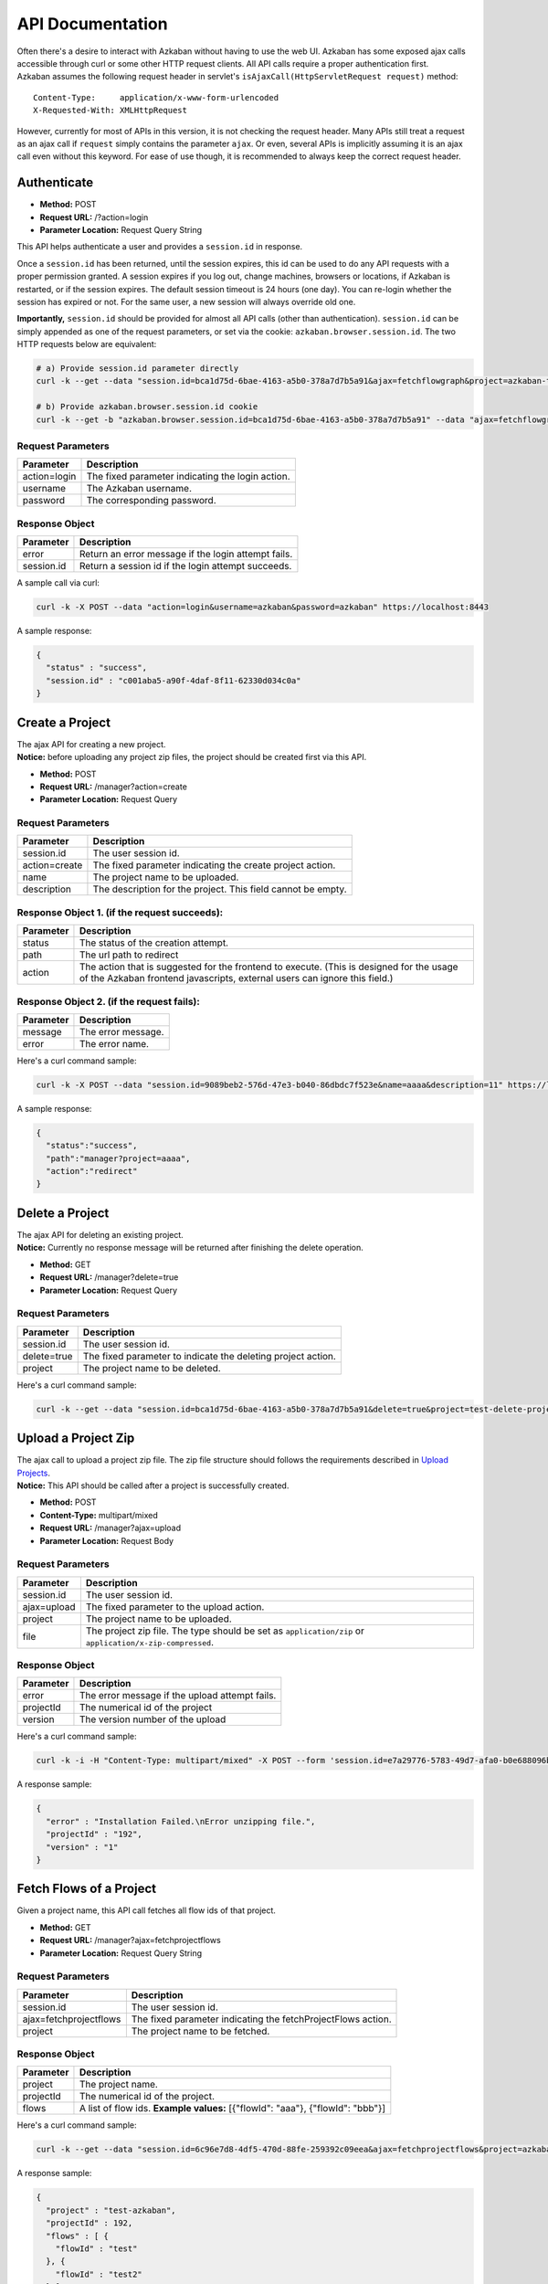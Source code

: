 API Documentation
========

| Often there's a desire to interact with Azkaban without having to use
  the web UI. Azkaban has some exposed ajax calls accessible through
  curl or some other HTTP request clients. All API calls require a
  proper authentication first.
| Azkaban assumes the following request header in servlet's
  ``isAjaxCall(HttpServletRequest request)`` method:

::

     Content-Type:     application/x-www-form-urlencoded
     X-Requested-With: XMLHttpRequest

However, currently for most of APIs in this version, it is not checking
the request header. Many APIs still treat a request as an ajax call if
``request`` simply contains the parameter ``ajax``. Or even, several
APIs is implicitly assuming it is an ajax call even without this
keyword. For ease of use though, it is recommended to always keep the
correct request header.

.. _api-authenticate:

Authenticate
------------

-  **Method:** POST
-  **Request URL:** /?action=login
-  **Parameter Location:** Request Query String

This API helps authenticate a user and provides a ``session.id`` in
response.

Once a ``session.id`` has been returned, until the session expires, this
id can be used to do any API requests with a proper permission granted.
A session expires if you log out, change machines, browsers or
locations, if Azkaban is restarted, or if the session expires. The
default session timeout is 24 hours (one day). You can re-login whether
the session has expired or not. For the same user, a new session will
always override old one.

**Importantly,** ``session.id`` should be provided for almost all API
calls (other than authentication). ``session.id`` can be simply appended
as one of the request parameters, or set via the cookie:
``azkaban.browser.session.id``. The two HTTP requests below are
equivalent:

.. code-block:: guess

   # a) Provide session.id parameter directly
   curl -k --get --data "session.id=bca1d75d-6bae-4163-a5b0-378a7d7b5a91&ajax=fetchflowgraph&project=azkaban-test-project&flow=test" https://localhost:8443/manager

   # b) Provide azkaban.browser.session.id cookie
   curl -k --get -b "azkaban.browser.session.id=bca1d75d-6bae-4163-a5b0-378a7d7b5a91" --data "ajax=fetchflowgraph&project=azkaban-test-project&flow=test" https://localhost:8443/manager

**Request Parameters**
~~~~~~~~~~~~~~~~~~~~~~

+--------------+--------------------------------------------------+
| Parameter    | Description                                      |
+==============+==================================================+
| action=login | The fixed parameter indicating the login action. |
+--------------+--------------------------------------------------+
| username     | The Azkaban username.                            |
+--------------+--------------------------------------------------+
| password     | The corresponding password.                      |
+--------------+--------------------------------------------------+

**Response Object**
~~~~~~~~~~~~~~~~~~~

+------------+-----------------------------------------------------+
| Parameter  | Description                                         |
+============+=====================================================+
| error      | Return an error message if the login attempt fails. |
+------------+-----------------------------------------------------+
| session.id | Return a session id if the login attempt succeeds.  |
+------------+-----------------------------------------------------+

A sample call via curl:

.. code-block:: guess

   curl -k -X POST --data "action=login&username=azkaban&password=azkaban" https://localhost:8443

A sample response:

.. code-block:: guess

   {
     "status" : "success",
     "session.id" : "c001aba5-a90f-4daf-8f11-62330d034c0a"
   }

.. _api-create-a-project:

Create a Project
----------------

| The ajax API for creating a new project.
| **Notice:** before uploading any project zip files, the project should
  be created first via this API.

-  **Method:** POST
-  **Request URL:** /manager?action=create
-  **Parameter Location:** Request Query

.. _request-parameters-1:

**Request Parameters**
~~~~~~~~~~~~~~~~~~~~~~

+-----------------------------------+-----------------------------------+
| Parameter                         | Description                       |
+===================================+===================================+
| session.id                        | The user session id.              |
+-----------------------------------+-----------------------------------+
| action=create                     | The fixed parameter indicating    |
|                                   | the create project action.        |
+-----------------------------------+-----------------------------------+
| name                              | The project name to be uploaded.  |
+-----------------------------------+-----------------------------------+
| description                       | The description for the project.  |
|                                   | This field cannot be empty.       |
+-----------------------------------+-----------------------------------+

**Response Object 1. (if the request succeeds):**
~~~~~~~~~~~~~~~~~~~~~~~~~~~~~~~~~~~~~~~~~~~~~~~~~

+-----------------------------------+-----------------------------------+
| Parameter                         | Description                       |
+===================================+===================================+
| status                            | The status of the creation        |
|                                   | attempt.                          |
+-----------------------------------+-----------------------------------+
| path                              | The url path to redirect          |
+-----------------------------------+-----------------------------------+
| action                            | The action that is suggested for  |
|                                   | the frontend to execute. (This is |
|                                   | designed for the usage of the     |
|                                   | Azkaban frontend javascripts,     |
|                                   | external users can ignore this    |
|                                   | field.)                           |
+-----------------------------------+-----------------------------------+

**Response Object 2. (if the request fails):**
~~~~~~~~~~~~~~~~~~~~~~~~~~~~~~~~~~~~~~~~~~~~~~

+-----------+--------------------+
| Parameter | Description        |
+===========+====================+
| message   | The error message. |
+-----------+--------------------+
| error     | The error name.    |
+-----------+--------------------+

Here's a curl command sample:

.. code-block:: guess

   curl -k -X POST --data "session.id=9089beb2-576d-47e3-b040-86dbdc7f523e&name=aaaa&description=11" https://localhost:8443/manager?action=create

A sample response:

.. code-block:: guess

   {
     "status":"success",
     "path":"manager?project=aaaa",
     "action":"redirect"
   }

.. _api-delete-a-project:

Delete a Project
----------------

| The ajax API for deleting an existing project.
| **Notice:** Currently no response message will be returned after
  finishing the delete operation.

-  **Method:** GET
-  **Request URL:** /manager?delete=true
-  **Parameter Location:** Request Query

.. _request-parameters-2:

**Request Parameters**
~~~~~~~~~~~~~~~~~~~~~~

+-----------------------------------+-----------------------------------+
| Parameter                         | Description                       |
+===================================+===================================+
| session.id                        | The user session id.              |
+-----------------------------------+-----------------------------------+
| delete=true                       | The fixed parameter to indicate   |
|                                   | the deleting project action.      |
+-----------------------------------+-----------------------------------+
| project                           | The project name to be deleted.   |
+-----------------------------------+-----------------------------------+

Here's a curl command sample:

.. code-block:: guess

   curl -k --get --data "session.id=bca1d75d-6bae-4163-a5b0-378a7d7b5a91&delete=true&project=test-delete-project" https://localhost:8443/manager

.. _api-upload-a-project-zip:

Upload a Project Zip
--------------------

| The ajax call to upload a project zip file. The zip file structure
  should follows the requirements described in `Upload
  Projects </docs/2.5/#upload-projects>`__.
| **Notice:** This API should be called after a project is successfully
  created.

-  **Method:** POST
-  **Content-Type:** multipart/mixed
-  **Request URL:** /manager?ajax=upload
-  **Parameter Location:** Request Body

.. _request-parameters-3:

**Request Parameters**
~~~~~~~~~~~~~~~~~~~~~~

+-----------------------------------+-----------------------------------+
| Parameter                         | Description                       |
+===================================+===================================+
| session.id                        | The user session id.              |
+-----------------------------------+-----------------------------------+
| ajax=upload                       | The fixed parameter to the upload |
|                                   | action.                           |
+-----------------------------------+-----------------------------------+
| project                           | The project name to be uploaded.  |
+-----------------------------------+-----------------------------------+
| file                              | The project zip file. The type    |
|                                   | should be set as                  |
|                                   | ``application/zip`` or            |
|                                   | ``application/x-zip-compressed``. |
+-----------------------------------+-----------------------------------+

.. _response-object-1:

**Response Object**
~~~~~~~~~~~~~~~~~~~

+-----------+------------------------------------------------+
| Parameter | Description                                    |
+===========+================================================+
| error     | The error message if the upload attempt fails. |
+-----------+------------------------------------------------+
| projectId | The numerical id of the project                |
+-----------+------------------------------------------------+
| version   | The version number of the upload               |
+-----------+------------------------------------------------+

Here's a curl command sample:

.. code-block:: guess

   curl -k -i -H "Content-Type: multipart/mixed" -X POST --form 'session.id=e7a29776-5783-49d7-afa0-b0e688096b5e' --form 'ajax=upload' --form 'file=@myproject.zip;type=application/zip' --form 'project=MyProject;type/plain' https://localhost:8443/manager

A response sample:

.. code-block:: guess

   {
     "error" : "Installation Failed.\nError unzipping file.",
     "projectId" : "192",
     "version" : "1"
   }

.. _api-fetch-flows-of-a-project:

Fetch Flows of a Project
------------------------

Given a project name, this API call fetches all flow ids of that
project.

-  **Method:** GET
-  **Request URL:** /manager?ajax=fetchprojectflows
-  **Parameter Location:** Request Query String

.. _request-parameters-4:

**Request Parameters**
~~~~~~~~~~~~~~~~~~~~~~

+-----------------------------------+-----------------------------------+
| Parameter                         | Description                       |
+===================================+===================================+
| session.id                        | The user session id.              |
+-----------------------------------+-----------------------------------+
| ajax=fetchprojectflows            | The fixed parameter indicating    |
|                                   | the fetchProjectFlows action.     |
+-----------------------------------+-----------------------------------+
| project                           | The project name to be fetched.   |
+-----------------------------------+-----------------------------------+

.. _response-object-2:

**Response Object**
~~~~~~~~~~~~~~~~~~~

+-----------------------------------+-----------------------------------+
| Parameter                         | Description                       |
+===================================+===================================+
| project                           | The project name.                 |
+-----------------------------------+-----------------------------------+
| projectId                         | The numerical id of the project.  |
+-----------------------------------+-----------------------------------+
| flows                             | A list of flow ids.               |
|                                   | **Example values:** [{"flowId":   |
|                                   | "aaa"}, {"flowId": "bbb"}]        |
+-----------------------------------+-----------------------------------+

Here's a curl command sample:

.. code-block:: guess

   curl -k --get --data "session.id=6c96e7d8-4df5-470d-88fe-259392c09eea&ajax=fetchprojectflows&project=azkaban-test-project" https://localhost:8443/manager

A response sample:

.. code-block:: guess

   {
     "project" : "test-azkaban",
     "projectId" : 192,
     "flows" : [ {
       "flowId" : "test"
     }, {
       "flowId" : "test2"
     } ]
   }

.. _api-fetch-jobs-of-a-flow:

Fetch Jobs of a Flow
--------------------

For a given project and a flow id, this API call fetches all the jobs
that belong to this flow. It also returns the corresponding graph
structure of those jobs.

-  **Method:** GET
-  **Request URL:** /manager?ajax=fetchflowgraph
-  **Parameter Location:** Request Query String

.. _request-parameters-5:

**Request Parameters**
~~~~~~~~~~~~~~~~~~~~~~

+-----------------------------------+-----------------------------------+
| Parameter                         | Description                       |
+===================================+===================================+
| session.id                        | The user session id.              |
+-----------------------------------+-----------------------------------+
| ajax=fetchflowgraph               | The fixed parameter indicating    |
|                                   | the fetchProjectFlows action.     |
+-----------------------------------+-----------------------------------+
| project                           | The project name to be fetched.   |
+-----------------------------------+-----------------------------------+
| flow                              | The project id to be fetched.     |
+-----------------------------------+-----------------------------------+

.. _response-object-3:

**Response Object**
~~~~~~~~~~~~~~~~~~~

+-----------------------------------+-----------------------------------+
| Parameter                         | Description                       |
+===================================+===================================+
| project                           | The project name.                 |
+-----------------------------------+-----------------------------------+
| projectId                         | The numerical id of the project.  |
+-----------------------------------+-----------------------------------+
| flow                              | The flow id fetched.              |
+-----------------------------------+-----------------------------------+
| nodes                             | A list of job nodes belonging to  |
|                                   | this flow.                        |
|                                   | **Structure:**                    |
|                                   |                                   |
|                                   | ::                                |
|                                   |                                   |
|                                   |    {                              |
|                                   |      "id": "job.id"               |
|                                   |      "type": "job.type"           |
|                                   |      "in": ["job.ids that this job|
|                                   |      is directly depending upon.  |
|                                   |      Indirect ancestors is not in |
|                                   |      cluded in this list"]        |
|                                   |    }                              |
|                                   |                                   |
|                                   |                                   |
|                                   | **Example values:** [{"id":       |
|                                   | "first_job", "type": "java"},     |
|                                   | {"id": "second_job", "type":      |
|                                   | "command", "in":["first_job"]}]   |
+-----------------------------------+-----------------------------------+

Here's a curl command sample:

.. code-block:: guess

   curl -k --get --data "session.id=bca1d75d-6bae-4163-a5b0-378a7d7b5a91&ajax=fetchflowgraph&project=texter-1-1&flow=test" https://localhost:8445/manager

A response sample:

.. code-block:: guess

   {
     "project" : "azkaban-test-project",
     "nodes" : [ {
       "id" : "test-final",
       "type" : "command",
       "in" : [ "test-job-3" ]
     }, {
       "id" : "test-job-start",
       "type" : "java"
     }, {
       "id" : "test-job-3",
       "type" : "java",
       "in" : [ "test-job-2" ]
     }, {
       "id" : "test-job-2",
       "type" : "java",
       "in" : [ "test-job-start" ]
     } ],
     "flow" : "test",
     "projectId" : 192
   }

.. _api-fetch-executions-of-a-flow:

Fetch Executions of a Flow
--------------------------

Given a project name, and a certain flow, this API call provides a list
of corresponding executions. Those executions are sorted in descendent
submit time order. Also parameters are expected to specify the start
index and the length of the list. This is originally used to handle
pagination.

-  **Method:** GET
-  **Request URL:** /manager?ajax=fetchFlowExecutions
-  **Parameter Location:** Request Query String

.. _request-parameters-6:

**Request Parameters**
~~~~~~~~~~~~~~~~~~~~~~

+-----------------------------------+-----------------------------------+
| Parameter                         | Description                       |
+===================================+===================================+
| session.id                        | The user session id.              |
+-----------------------------------+-----------------------------------+
| ajax=fetchFlowExecutions          | The fixed parameter indicating    |
|                                   | the fetchFlowExecutions action.   |
+-----------------------------------+-----------------------------------+
| project                           | The project name to be fetched.   |
+-----------------------------------+-----------------------------------+
| flow                              | The flow id to be fetched.        |
+-----------------------------------+-----------------------------------+
| start                             | The start index(inclusive) of the |
|                                   | returned list.                    |
+-----------------------------------+-----------------------------------+
| length                            | The max length of the returned    |
|                                   | list. For example, if the start   |
|                                   | index is 2, and the length is 10, |
|                                   | then the returned list will       |
|                                   | include executions of indices:    |
|                                   | [2, 3, 4, 5, 6, 7, 8, 9, 10, 11]. |
+-----------------------------------+-----------------------------------+

.. _response-object-4:

**Response Object**
~~~~~~~~~~~~~~~~~~~

+-----------------------------------+-----------------------------------+
| Parameter                         | Description                       |
+===================================+===================================+
| executions                        | A list of execution objects, with |
|                                   | the resquested start index and    |
|                                   | length.                           |
+-----------------------------------+-----------------------------------+
| total                             | The total number of all relevant  |
|                                   | execution                         |
+-----------------------------------+-----------------------------------+
| project                           | The project name fetched.         |
+-----------------------------------+-----------------------------------+
| projectId                         | The numerical project id fetched. |
+-----------------------------------+-----------------------------------+
| flow                              | The flow id fetched.              |
+-----------------------------------+-----------------------------------+
| from                              | The start index of the fetched    |
|                                   | executions                        |
+-----------------------------------+-----------------------------------+
| length                            | The length of the fetched         |
|                                   | executions.                       |
+-----------------------------------+-----------------------------------+

Here's a curl command sample:

.. code-block:: guess

   curl -k --get --data "session.id=6c96e7d8-4df5-470d-88fe-259392c09eea&ajax=fetchFlowExecutions&project=azkaban-test-project&flow=test&start=0&length=3" https://localhost:8443/manager

A response sample:

.. code-block:: guess

   {
     "executions" : [ {
       "startTime" : 1407779928865,
       "submitUser" : "1",
       "status" : "FAILED",
       "submitTime" : 1407779928829,
       "execId" : 306,
       "projectId" : 192,
       "endTime" : 1407779950602,
       "flowId" : "test"
     }, {
       "startTime" : 1407779877807,
       "submitUser" : "1",
       "status" : "FAILED",
       "submitTime" : 1407779877779,
       "execId" : 305,
       "projectId" : 192,
       "endTime" : 1407779899599,
       "flowId" : "test"
     }, {
       "startTime" : 1407779473354,
       "submitUser" : "1",
       "status" : "FAILED",
       "submitTime" : 1407779473318,
       "execId" : 304,
       "projectId" : 192,
       "endTime" : 1407779495093,
       "flowId" : "test"
     } ],
     "total" : 16,
     "project" : "azkaban-test-project",
     "length" : 3,
     "from" : 0,
     "flow" : "test",
     "projectId" : 192
   }

.. _api-fetch-running-executions-of-a-flow:

Fetch Running Executions of a Flow
----------------------------------

Given a project name and a flow id, this API call fetches only
executions that are currently running.

-  **Method:** GET
-  **Request URL:** /executor?ajax=getRunning
-  **Parameter Location:** Request Query String

.. _request-parameters-7:

**Request Parameters**
~~~~~~~~~~~~~~~~~~~~~~

+-----------------------------------+-----------------------------------+
| Parameter                         | Description                       |
+===================================+===================================+
| session.id                        | The user session id.              |
+-----------------------------------+-----------------------------------+
| ajax=getRunning                   | The fixed parameter indicating    |
|                                   | the getRunning action.            |
+-----------------------------------+-----------------------------------+
| project                           | The project name to be fetched.   |
+-----------------------------------+-----------------------------------+
| flow                              | The flow id to be fetched.        |
+-----------------------------------+-----------------------------------+

.. _response-object-5:

**Response Object**
~~~~~~~~~~~~~~~~~~~

+-----------------------------------+-----------------------------------+
| Parameter                         | Description                       |
+===================================+===================================+
| execIds                           | A list of execution ids fetched.  |
|                                   | **Example values:** [301, 302,    |
|                                   | 111, 999]                         |
+-----------------------------------+-----------------------------------+

Here's a curl command sample:

.. code-block:: guess

   curl -k --data "session.id=34ba08fd-5cfa-4b65-94c4-9117aee48dda&ajax=getRunning&project=azkaban-test-project&flow=test" https://localhost:8443/executor

A response sample:

.. code-block:: guess

   {
     "execIds": [301, 302]
   }

.. _api-execute-a-flow:

Execute a Flow
--------------

This API executes a flow via an ajax call, supporting a rich selection
of different options. Running an individual job can also be achieved via
this API by disabling all other jobs in the same flow.

-  **Method:** GET
-  **Request URL:** /executor?ajax=executeFlow
-  **Parameter Location:** Request Query String

.. _request-parameters-8:

**Request Parameters**
~~~~~~~~~~~~~~~~~~~~~~

+-----------------------------------+-----------------------------------+
| Parameter                         | Description                       |
+===================================+===================================+
| session.id                        | The user session id.              |
|                                   |                                   |
|                                   | **Example Values:**               |
|                                   | 30d538e2-4794-4e7e-8a35-25a9e2fd5 |
|                                   | 300                               |
+-----------------------------------+-----------------------------------+
| ajax=executeFlow                  | The fixed parameter indicating    |
|                                   | the current ajax action is        |
|                                   | executeFlow.                      |
+-----------------------------------+-----------------------------------+
| project                           | The project name of the executing |
|                                   | flow.                             |
|                                   |                                   |
|                                   | **Example Values:** run-all-jobs  |
+-----------------------------------+-----------------------------------+
| flow                              | The flow id to be executed.       |
|                                   |                                   |
|                                   | **Example Values:** test-flow     |
+-----------------------------------+-----------------------------------+
| disabled (optional)               | A list of job names that should   |
|                                   | be disabled for this execution.   |
|                                   | Should be formatted as a JSON     |
|                                   | Array String.                     |
|                                   |                                   |
|                                   | **Example Values:**               |
|                                   | ["job_name_1", "job_name_2",      |
|                                   | "job_name_N"]                     |
+-----------------------------------+-----------------------------------+
| successEmails (optional)          | A list of emails to be notified   |
|                                   | if the execution succeeds. All    |
|                                   | emails are delimitted with        |
|                                   | [,|;|\\s+].                       |
|                                   |                                   |
|                                   | **Example Values:**               |
|                                   | foo@email.com,bar@email.com       |
+-----------------------------------+-----------------------------------+
| failureEmails (optional)          | A list of emails to be notified   |
|                                   | if the execution fails. All       |
|                                   | emails are delimitted with        |
|                                   | [,|;|\\s+].                       |
|                                   |                                   |
|                                   | **Example Values:**               |
|                                   | foo@email.com,bar@email.com       |
+-----------------------------------+-----------------------------------+
| successEmailsOverride (optional)  | Whether uses system default email |
|                                   | settings to override              |
|                                   | successEmails.                    |
|                                   |                                   |
|                                   | **Possible Values:** true, false  |
+-----------------------------------+-----------------------------------+
| failureEmailsOverride (optional)  | Whether uses system default email |
|                                   | settings to override              |
|                                   | failureEmails.                    |
|                                   |                                   |
|                                   | **Possible Values:** true, false  |
+-----------------------------------+-----------------------------------+
| notifyFailureFirst (optional)     | Whether sends out email           |
|                                   | notifications as long as the      |
|                                   | first failure occurs.             |
|                                   |                                   |
|                                   | **Possible Values:** true, false  |
+-----------------------------------+-----------------------------------+
| notifyFailureLast (optional)      | Whether sends out email           |
|                                   | notifications as long as the last |
|                                   | failure occurs.                   |
|                                   |                                   |
|                                   | **Possible Values:** true, false  |
+-----------------------------------+-----------------------------------+
| failureAction (Optional)          | If a failure occurs, how should   |
|                                   | the execution behaves.            |
|                                   |                                   |
|                                   | **Possible Values:**              |
|                                   | finishCurrent, cancelImmediately, |
|                                   | finishPossible                    |
+-----------------------------------+-----------------------------------+
| concurrentOption (Optional)       | Concurrent choices. Use ignore if |
|                                   | nothing specifical is required.   |
|                                   |                                   |
|                                   | **Possible Values:** ignore,      |
|                                   | pipeline, skip                    |
+-----------------------------------+-----------------------------------+
| flowOverride[flowProperty]        | Override specified flow property  |
| (Optional)                        | with specified value.             |
|                                   |                                   |
|                                   | **Example Values :**              |
|                                   | flowOverride[failure.email]=test@ |
|                                   | gmail.com                         |
+-----------------------------------+-----------------------------------+

.. _response-object-6:

**Response Object**
~~~~~~~~~~~~~~~~~~~

+-----------+--------------------------------------+
| Parameter | Description                          |
+===========+======================================+
| error     | Error message if the call has failed |
+-----------+--------------------------------------+
| flow      | The executed flow id                 |
+-----------+--------------------------------------+
| execid    | The execution id                     |
+-----------+--------------------------------------+

Here is a curl command example:

.. code-block:: guess

   curl -k --get --data 'session.id=189b956b-f39f-421e-9a95-e3117e7543c9' --data 'ajax=executeFlow' --data 'project=azkaban-test-project' --data 'flow=test' https://localhost:8443/executor

Sample response:

.. code-block:: guess

   {
     message: "Execution submitted successfully with exec id 295",
     project: "foo-demo",
     flow: "test",
     execid: 295
   }

.. _api-cancel-a-flow-execution:

Cancel a Flow Execution
-----------------------

Given an execution id, this API call cancels a running flow. If the flow
is not running, it will return an error message.

-  **Method:** GET
-  **Request URL:** /executor?ajax=cancelFlow
-  **Parameter Location:** Request Query String

.. _request-parameters-9:

**Request Parameters**
~~~~~~~~~~~~~~~~~~~~~~

+-----------------------------------+-----------------------------------+
| Parameter                         | Description                       |
+===================================+===================================+
| session.id                        | The user session id.              |
+-----------------------------------+-----------------------------------+
| ajax=cancelFlow                   | The fixed parameter indicating    |
|                                   | the current ajax action is        |
|                                   | cancelFlow.                       |
+-----------------------------------+-----------------------------------+
| execid                            | The execution id.                 |
+-----------------------------------+-----------------------------------+

Here's a curl command sample:

.. code-block:: guess

   curl -k --data "session.id=34ba08fd-5cfa-4b65-94c4-9117aee48dda&ajax=cancelFlow&execid=302" https://localhost:8443/executor

A response sample if succeeds:

.. code-block:: guess

   { }

A response sample if fails:

.. code-block:: guess

   {
     "error" : "Execution 302 of flow test isn't running."
   }

.. _api-schedule-a-flow:

Schedule a period-based Flow (Deprecated)
-----------------------------------------

This API call schedules a period-based flow.

-  **Method:** POST
-  **Request URL:** /schedule?ajax=scheduleFlow
-  **Parameter Location:** Request Query String

.. _request-parameters-10:

**Request Parameters**
~~~~~~~~~~~~~~~~~~~~~~

+------------------------------------+------------------------------------+
| Parameter                          | Description                        |
+====================================+====================================+
| session.id                         | The user session id.               |
+------------------------------------+------------------------------------+
| ajax=scheduleFlow                  | The fixed parameter indicating     |
|                                    | the action is to schedule a flow.  |
+------------------------------------+------------------------------------+
| projectName                        | The name of the project.           |
+------------------------------------+------------------------------------+
| projectId                          | The id of the project. You can     |
|                                    | find this with `Fetch Flows of a   |
|                                    | Project <#api-fetch-flows-of-a-pr  |
|                                    | oject>`__.                         |
+------------------------------------+------------------------------------+
| flowName                           | The name of the flow.              |
+------------------------------------+------------------------------------+
| scheduleTime(with timezone)        | The time to schedule the flow.     |
|                                    | Example: 12,00,pm,PDT (Unless UTC  |
|                                    | is specified, Azkaban will take    |
|                                    | current server's default timezone  |
|                                    | instead)                           |
+------------------------------------+------------------------------------+
| scheduleDate                       | The date to schedule the flow.     |
|                                    | Example: 07/22/2014                |
+------------------------------------+------------------------------------+
| is_recurring=on (optional)         | Flags the schedule as a recurring  |
|                                    | schedule.                          |
+------------------------------------+------------------------------------+
| period (optional)                  | Specifies the recursion period.    |
|                                    | Depends on the "is_recurring"      |
|                                    | flag being set. Example: 5w        |
|                                    | **Possible Values:**               |
|                                    |                                    |
|                                    | +---+---------+                    |
|                                    | | M | Months  |                    |
|                                    | +---+---------+                    |
|                                    | | w | Weeks   |                    |
|                                    | +---+---------+                    |
|                                    | | d | Days    |                    |
|                                    | +---+---------+                    |
|                                    | | h | Hours   |                    |
|                                    | +---+---------+                    |
|                                    | | m | Minutes |                    |
|                                    | +---+---------+                    |
|                                    | | s | Seconds |                    |
|                                    | +---+---------+                    |
+------------------------------------+------------------------------------+
| skipIfPreviousExecutionFailed=true | Flags the schedule as requiring    |
| (optional)                         | that the previous execution of the |
|                                    | flow was successful. This prevents |
|                                    | a flow from being repeatedly       |
|                                    | re-executed if it starts failing.  |
+------------------------------------+------------------------------------+

Here's a curl command sample:

.. code-block:: guess


     # a) One time schedule
     curl -k https://HOST:PORT/schedule -d "ajax=scheduleFlow&projectName=PROJECT_NAME&flow=FLOW_NAME&projectId=PROJECT_ID&scheduleTime=12,00,pm,PDT&scheduleDate=07/22/2014" -b azkaban.browser.session.id=SESSION_ID

     # b) Recurring schedule
     curl -k https://HOST:PORT/schedule -d "ajax=scheduleFlow&is_recurring=on&period=5w&projectName=PROJECT_NAME&flow=FLOW_NAME&projectId=PROJECT_ID&scheduleTime=12,00,pm,PDT&scheduleDate=07/22/2014" -b azkaban.browser.session.id=SESSION_ID

An example success response:

.. code-block:: guess

   {
     "message" : "PROJECT_NAME.FLOW_NAME scheduled.",
     "status" : "success"
   }

An example failure response:

.. code-block:: guess

   {
     "message" : "Permission denied. Cannot execute FLOW_NAME",
     "status" : "error"
   }

An example failure response for invalid schedule period:

.. code-block:: guess

   {
     "message" : "PROJECT_NAME.FLOW_NAME scheduled.",
     "error" : "Invalid schedule period unit 'A",
     "status" : "success"
   }

.. _api-flexible-schedule:

Flexible scheduling using Cron
------------------------------

This API call schedules a flow by a cron Expression. Cron is a UNIX tool
that has been widely used for a long time, and we use `Quartz
library <http://www.quartz-scheduler.org/>`__ to parse cron Expression.
All cron schedules follow the timezone defined in azkaban web server
(the timezone ID is obtained by
*java.util.TimeZone.getDefault().getID()*).

-  **Method:** POST
-  **Request URL:** /schedule?ajax=scheduleCronFlow
-  **Parameter Location:** Request Query String

.. _request-parameters-11:

**Request Parameters**
~~~~~~~~~~~~~~~~~~~~~~

+------------------------------------+------------------------------------+
| Parameter                          | Description                        |
+====================================+====================================+
| session.id                         | The user session id.               |
+------------------------------------+------------------------------------+
| ajax=scheduleCronFlow              | The fixed parameter indicating     |
|                                    | the action is to use cron to       |
|                                    | schedule a flow.                   |
+------------------------------------+------------------------------------+
| projectName                        | The name of the project.           |
+------------------------------------+------------------------------------+
| flow                               | The name of the flow.              |
+------------------------------------+------------------------------------+
| cronExpression                     | A CRON expression is a string      |
|                                    | comprising 6 or 7 fields           |
|                                    | separated by white space that      |
|                                    | represents a set of times. In      |
|                                    | azkaban, we use `Quartz Cron       |
|                                    | Format <http://www.quartz-schedul  |
|                                    | er.org/documentation/quartz-2.x/t  |
|                                    | utorials/crontrigger.html>`__.     |
+------------------------------------+------------------------------------+
| skipIfPreviousExecutionFailed=true | Flags the schedule as requiring    |
| (optional)                         | that the previous execution of the |
|                                    | flow was successful. This prevents |
|                                    | a flow from being repeatedly       |
|                                    | re-executed if it starts failing.  |
+------------------------------------+------------------------------------+

Here's a curl command sample:

.. code-block:: guess

   curl -k -d ajax=scheduleCronFlow -d projectName=wtwt -d flow=azkaban-training --data-urlencode cronExpression="0 23/30 5,7-10 ? * 6#3" -b "azkaban.browser.session.id=XXXXXXXXXXXXXX" http://localhost:8081/schedule

An example success response:

.. code-block:: guess

   {
     "message" : "PROJECT_NAME.FLOW_NAME scheduled.",
     "scheduleId" : SCHEDULE_ID,
     "status" : "success"
   }

An example failure response:

.. code-block:: guess

   {
     "message" : "Cron expression must exist.",
     "status" : "error"
   }

.. code-block:: guess

   {
     "message" : "Permission denied. Cannot execute FLOW_NAME",
     "status" : "error"
   }

An example failure response for invalid cron expression:

.. code-block:: guess

   {
     "message" : "This expression <*****> can not be parsed to quartz cron.",
     "status" : "error"
   }

.. _api-fetch-schedule:

Fetch a Schedule
----------------

Given a project id and a flow id, this API call fetches the schedule.

-  **Method:** GET
-  **Request URL:** /schedule?ajax=fetchSchedule
-  **Parameter Location:** Request Query String

.. _request-parameters-12:

**Request Parameters**
~~~~~~~~~~~~~~~~~~~~~~

+--------------------+----------------------------------------------+
| Parameter          | Description                                  |
+====================+==============================================+
| session.id         | The user session id.                         |
+--------------------+----------------------------------------------+
| ajax=fetchSchedule | The fixed parameter indicating the schedule. |
+--------------------+----------------------------------------------+
| projectId          | The id of the project.                       |
+--------------------+----------------------------------------------+
| flowId             | The name of the flow.                        |
+--------------------+----------------------------------------------+

Here's a curl command sample:

.. code-block:: guess

   curl -k --get --data "session.id=XXXXXXXXXXXXXX&ajax=fetchSchedule&projectId=1&flowId=test" http://localhost:8081/schedule

An example success response:

.. code-block:: guess

   {
     "schedule" : {
       "cronExpression" : "0 * 9 ? * *",
       "nextExecTime" : "2017-04-01 09:00:00",
       "period" : "null",
       "submitUser" : "azkaban",
       "executionOptions" : {
         "notifyOnFirstFailure" : false,
         "notifyOnLastFailure" : false,
         "failureEmails" : [ ],
         "successEmails" : [ ],
         "pipelineLevel" : null,
         "queueLevel" : 0,
         "concurrentOption" : "skip",
         "mailCreator" : "default",
         "memoryCheck" : true,
         "flowParameters" : {
         },
         "failureAction" : "FINISH_CURRENTLY_RUNNING",
         "failureEmailsOverridden" : false,
         "successEmailsOverridden" : false,
         "pipelineExecutionId" : null,
         "disabledJobs" : [ ]
       },
       "scheduleId" : "3",
       "firstSchedTime" : "2017-03-31 11:45:21"
     }
   }

If there is no schedule, empty response returns.

.. code-block:: guess

   {}

.. _api-unschedule-a-flow:

Unschedule a Flow
-----------------

This API call unschedules a flow.

-  **Method:** POST
-  **Request URL:** /schedule?action=removeSched
-  **Parameter Location:** Request Query String

.. _request-parameters-13:

**Request Parameters**
~~~~~~~~~~~~~~~~~~~~~~

+-----------------------------------+-----------------------------------+
| Parameter                         | Description                       |
+===================================+===================================+
| session.id                        | The user session id.              |
+-----------------------------------+-----------------------------------+
| action=removeSched                | The fixed parameter indicating    |
|                                   | the action is to unschedule a     |
|                                   | flow.                             |
+-----------------------------------+-----------------------------------+
| scheduleId                        | The id of the schedule. You can   |
|                                   | find this in the Azkaban UI on    |
|                                   | the /schedule page.               |
+-----------------------------------+-----------------------------------+

Here's a curl command sample:

.. code-block:: guess

   curl -k https://HOST:PORT/schedule -d "action=removeSched&scheduleId=SCHEDULE_ID" -b azkaban.browser.session.id=SESSION_ID

An example success response:

.. code-block:: guess

   {
     "message" : "flow FLOW_NAME removed from Schedules.",
     "status" : "success"
   }

An example failure response:

.. code-block:: guess

   {
     "message" : "Schedule with ID SCHEDULE_ID does not exist",
     "status" : "error"
   }

.. _api-set-sla:

Set a SLA
---------

This API call sets a SLA.

-  **Method:** POST
-  **Request URL:** /schedule?ajax=setSla
-  **Parameter Location:** Request Query String

.. _request-parameters-14:

**Request Parameters**
~~~~~~~~~~~~~~~~~~~~~~

+-----------------------------------+-----------------------------------+
| Parameter                         | Description                       |
+===================================+===================================+
| session.id                        | The user session id.              |
+-----------------------------------+-----------------------------------+
| ajax=setSla                       | The fixed parameter indicating    |
|                                   | the action is to set a SLA.       |
+-----------------------------------+-----------------------------------+
| scheduleId                        | The id of the shchedule. You can  |
|                                   | find this with `Fetch a           |
|                                   | Schedule <#api-fetch-schedule>`__ |
|                                   | .                                 |
+-----------------------------------+-----------------------------------+
| slaEmails                         | A list of SLA alert emails.       |
|                                   | **Example:**                      |
|                                   | slaEmails=a@example.com;b@example |
|                                   | .com                              |
+-----------------------------------+-----------------------------------+
| settings[...]                     | Rules of SLA. Format is           |
|                                   | settings[...]=[id],[rule],[durati |
|                                   | on],[emailAction],[killAction].   |
|                                   | **Example:**                      |
|                                   | settings[0]=aaa,SUCCESS,5:00,true |
|                                   | ,false                            |
+-----------------------------------+-----------------------------------+

Here's a curl command sample:

.. code-block:: guess

   curl -k -d "ajax=setSla&scheduleId=1&slaEmails=a@example.com;b@example.com&settings[0]=aaa,SUCCESS,5:00,true,false&settings[1]=bbb,SUCCESS,10:00,false,true" -b "azkaban.browser.session.id=XXXXXXXXXXXXXX" "http://localhost:8081/schedule"

An example success response:

.. code-block:: guess

   {}

An example failure response:

.. code-block:: guess

   {
     "error" : "azkaban.scheduler.ScheduleManagerException: Unable to parse duration for a SLA that needs to take actions!"
   }

.. _api-fetch-sla:

Fetch a SLA
-----------

Given a schedule id, this API call fetches the SLA.

-  **Method:** GET
-  **Request URL:** /schedule?ajax=slaInfo
-  **Parameter Location:** Request Query String

.. _request-parameters-15:

**Request Parameters**
~~~~~~~~~~~~~~~~~~~~~~

+-----------------------------------+-----------------------------------+
| Parameter                         | Description                       |
+===================================+===================================+
| session.id                        | The user session id.              |
+-----------------------------------+-----------------------------------+
| ajax=slaInfo                      | The fixed parameter indicating    |
|                                   | the SLA.                          |
+-----------------------------------+-----------------------------------+
| scheduleId                        | The id of the shchedule. You can  |
|                                   | find this with `Fetch a           |
|                                   | Schedule <#api-fetch-schedule>`__ |
|                                   | .                                 |
+-----------------------------------+-----------------------------------+

Here's a curl command sample:

.. code-block:: guess

   curl -k --get --data "session.id=XXXXXXXXXXXXXX&ajax=slaInfo&scheduleId=1" http://localhost:8081/schedule"

An example success response:

.. code-block:: guess

   {
     "settings" : [ {
       "duration" : "300m",
       "rule" : "SUCCESS",
       "id" : "aaa",
       "actions" : [ "EMAIL" ]
     }, {
       "duration" : "600m",
       "rule" : "SUCCESS",
       "id" : "bbb",
       "actions" : [ "KILL" ]
     } ],
     "slaEmails" : [ "a@example.com", "b@example.com" ],
     "allJobNames" : [ "aaa", "ccc", "bbb", "start", "end" ]
   }

.. _api-pause-a-flow-execution:

Pause a Flow Execution
----------------------

Given an execution id, this API pauses a running flow. If an execution
has already been paused, it will not return any error; if an execution
is not running, it will return an error message.

-  **Method:** GET
-  **Request URL:** /executor?ajax=pauseFlow
-  **Parameter Location:** Request Query String

.. _request-parameters-16:

**Request Parameters**
~~~~~~~~~~~~~~~~~~~~~~

+-----------------------------------+-----------------------------------+
| Parameter                         | Description                       |
+===================================+===================================+
| session.id                        | The user session id.              |
+-----------------------------------+-----------------------------------+
| ajax=pauseFlow                    | The fixed parameter indicating    |
|                                   | the current ajax action is        |
|                                   | pauseFlow.                        |
+-----------------------------------+-----------------------------------+
| execid                            | The execution id.                 |
+-----------------------------------+-----------------------------------+

Here's a curl command sample:

.. code-block:: guess

   curl -k --data "session.id=34ba08fd-5cfa-4b65-94c4-9117aee48dda&ajax=pauseFlow&execid=303" https://localhost:8443/executor

A response sample (if succeeds, or pauseFlow is called multiple times):

.. code-block:: guess

   { }

A response sample (if fails, only when the flow is not actually
running):

.. code-block:: guess

   {
     "error" : "Execution 303 of flow test isn't running."
   }

.. _api-resume-a-flow-execution:

Resume a Flow Execution
-----------------------

Given an execution id, this API resumes a paused running flow. If an
execution has already been resumed, it will not return any errors; if an
execution is not runnning, it will return an error message.

-  **Method:** GET
-  **Request URL:** /executor?ajax=resumeFlow
-  **Parameter Location:** Request Query String

.. _request-parameters-17:

**Request Parameters**
~~~~~~~~~~~~~~~~~~~~~~

+-----------------------------------+-----------------------------------+
| Parameter                         | Description                       |
+===================================+===================================+
| session.id                        | The user session id.              |
+-----------------------------------+-----------------------------------+
| ajax=resumeFlow                   | The fixed parameter indicating    |
|                                   | the current ajax action is        |
|                                   | resumeFlow.                       |
+-----------------------------------+-----------------------------------+
| execid                            | The execution id.                 |
+-----------------------------------+-----------------------------------+

Here's a curl command sample:

.. code-block:: guess

   curl -k --data "session.id=34ba08fd-5cfa-4b65-94c4-9117aee48dda&ajax=resumeFlow&execid=303" https://localhost:8443/executor

A response sample (if succeeds, or resumeFlow is called multiple times):

.. code-block:: guess

   { }

A response sample (if fails, only when the flow is not actually
running):

.. code-block:: guess

   {
     "error" : "Execution 303 of flow test isn't running."
   }

.. _api-fetch-a-flow-execution:

Fetch a Flow Execution
----------------------

Given an execution id, this API call fetches all the detailed
information of that execution, including a list of all the job
executions.

-  **Method:** GET
-  **Request URL:** /executor?ajax=fetchexecflow
-  **Parameter Location:** Request Query String

.. _request-parameters-18:

**Request Parameters**
~~~~~~~~~~~~~~~~~~~~~~

+-----------------------------------+-----------------------------------+
| Parameter                         | Description                       |
+===================================+===================================+
| session.id                        | The user session id.              |
+-----------------------------------+-----------------------------------+
| ajax=fetchexecflow                | The fixed parameter indicating    |
|                                   | the fetchexecflow action.         |
+-----------------------------------+-----------------------------------+
| execid                            | The execution id to be fetched.   |
+-----------------------------------+-----------------------------------+

.. _response-object-7:

**Response Object**
~~~~~~~~~~~~~~~~~~~

It returns a detailed information about the execution (check the example
below). One thing to notice is that the field ``nodes[i].in`` actually
indicates what are the dependencies of this node.

Here's a curl command sample:

.. code-block:: guess

   curl -k --data "session.id=34ba08fd-5cfa-4b65-94c4-9117aee48dda&ajax=fetchexecflow&execid=304" https://localhost:8443/executor

A response sample:

.. code-block:: guess

   {
     "attempt" : 0,
     "submitUser" : "1",
     "updateTime" : 1407779495095,
     "status" : "FAILED",
     "submitTime" : 1407779473318,
     "projectId" : 192,
     "flow" : "test",
     "endTime" : 1407779495093,
     "type" : null,
     "nestedId" : "test",
     "startTime" : 1407779473354,
     "id" : "test",
     "project" : "test-azkaban",
     "nodes" : [ {
       "attempt" : 0,
       "startTime" : 1407779495077,
       "id" : "test",
       "updateTime" : 1407779495077,
       "status" : "CANCELLED",
       "nestedId" : "test",
       "type" : "command",
       "endTime" : 1407779495077,
       "in" : [ "test-foo" ]
     }, {
       "attempt" : 0,
       "startTime" : 1407779473357,
       "id" : "test-bar",
       "updateTime" : 1407779484241,
       "status" : "SUCCEEDED",
       "nestedId" : "test-bar",
       "type" : "pig",
       "endTime" : 1407779484236
     }, {
       "attempt" : 0,
       "startTime" : 1407779484240,
       "id" : "test-foobar",
       "updateTime" : 1407779495073,
       "status" : "FAILED",
       "nestedId" : "test-foobar",
       "type" : "java",
       "endTime" : 1407779495068,
       "in" : [ "test-bar" ]
     }, {
       "attempt" : 0,
       "startTime" : 1407779495069,
       "id" : "test-foo",
       "updateTime" : 1407779495069,
       "status" : "CANCELLED",
       "nestedId" : "test-foo",
       "type" : "java",
       "endTime" : 1407779495069,
       "in" : [ "test-foobar" ]
     } ],
     "flowId" : "test",
     "execid" : 304
   }

.. _api-fetch-execution-job-logs:

Fetch Execution Job Logs
------------------------

Given an execution id and a job id, this API call fetches the
correponding job logs. The log text can be quite large sometimes, so
this API call also expects the parameters ``offset`` and ``length`` to
be specified.

-  **Method:** GET
-  **Request URL:** /executor?ajax=fetchExecJobLogs
-  **Parameter Location:** Request Query String

.. _request-parameters-19:

**Request Parameters**
~~~~~~~~~~~~~~~~~~~~~~

+-----------------------------------+-----------------------------------+
| Parameter                         | Description                       |
+===================================+===================================+
| session.id                        | The user session id.              |
+-----------------------------------+-----------------------------------+
| ajax=fetchExecJobLogs             | The fixed parameter indicating    |
|                                   | the fetchExecJobLogs action.      |
+-----------------------------------+-----------------------------------+
| execid                            | The unique id for an execution.   |
+-----------------------------------+-----------------------------------+
| jobId                             | The unique id for the job to be   |
|                                   | fetched.                          |
+-----------------------------------+-----------------------------------+
| offset                            | The offset for the log data.      |
+-----------------------------------+-----------------------------------+
| length                            | The length of the log data. For   |
|                                   | example, if the offset set is 10  |
|                                   | and the length is 1000, the       |
|                                   | returned log will starts from the |
|                                   | 10th character and has a length   |
|                                   | of 1000 (less if the remaining    |
|                                   | log is less than 1000 long).      |
+-----------------------------------+-----------------------------------+

.. _response-object-8:

**Response Object**
~~~~~~~~~~~~~~~~~~~

+-----------+------------------------------+
| Parameter | Description                  |
+===========+==============================+
| data      | The text data of the logs.   |
+-----------+------------------------------+
| offset    | The offset for the log data. |
+-----------+------------------------------+
| length    | The length of the log data.  |
+-----------+------------------------------+

Here's a curl command sample:

.. code-block:: guess

   curl -k --data "session.id=9089beb2-576d-47e3-b040-86dbdc7f523e&ajax=fetchExecJobLogs&execid=297&jobId=test-foobar&offset=0&length=100" https://localhost:8443/executor

A response sample:

.. code-block:: guess

   {
     "data" : "05-08-2014 16:53:02 PDT test-foobar INFO - Starting job test-foobar at 140728278",
     "length" : 100,
     "offset" : 0
   }

.. _api-fetch-flow-execution-updates:

Fetch Flow Execution Updates
----------------------------

This API call fetches the updated information for an execution. It
filters by ``lastUpdateTime`` which only returns job information updated
afterwards.

-  **Method:** GET
-  **Request URL:** /executor?ajax=fetchexecflowupdate
-  **Parameter Location:** Request Query String

.. _request-parameters-20:

**Request Parameters**
~~~~~~~~~~~~~~~~~~~~~~

+-----------------------------------+-----------------------------------+
| Parameter                         | Description                       |
+===================================+===================================+
| session.id                        | The user session id.              |
+-----------------------------------+-----------------------------------+
| ajax=fetchexecflowupdate          | The fixed parameter indicating    |
|                                   | the fetch execution updates       |
|                                   | action.                           |
+-----------------------------------+-----------------------------------+
| execid                            | The execution id.                 |
+-----------------------------------+-----------------------------------+
| lastUpdateTime                    | The criteria to filter by last    |
|                                   | update time. Set the value to be  |
|                                   | ``-1`` if all job information are |
|                                   | needed.                           |
+-----------------------------------+-----------------------------------+

.. _response-object-9:

**Response Object**
~~~~~~~~~~~~~~~~~~~

+-----------------------------------+-----------------------------------+
| Parameter                         | Description                       |
+===================================+===================================+
| id                                | The flow id.                      |
+-----------------------------------+-----------------------------------+
| flow                              | The flow name.                    |
+-----------------------------------+-----------------------------------+
| startTime                         | The start time of this flow       |
|                                   | execution.                        |
+-----------------------------------+-----------------------------------+
| updateTime                        | The last updated time of this     |
|                                   | flow execution.                   |
+-----------------------------------+-----------------------------------+
| endTime                           | The end time of this flow         |
|                                   | execution (if it finishes).       |
+-----------------------------------+-----------------------------------+
| status                            | The current status of the flow.   |
+-----------------------------------+-----------------------------------+
| attempt                           | The attempt number of this flow   |
|                                   | execution.                        |
+-----------------------------------+-----------------------------------+
| nodes                             | Information for each execution    |
|                                   | job. Containing the following     |
|                                   | fields:                           |
|                                   | ::                                |
|                                   |                                   |
|                                   |    {                              |
|                                   |      "attempt": String,           |
|                                   |      "startTime": Number,         |
|                                   |      "id": String (the job id),   |
|                                   |      "updateTime":Number,         |
|                                   |      "status": String,            |
|                                   |      "endTime": Number            |
|                                   |    }                              |
|                                   |                                   |
+-----------------------------------+-----------------------------------+

Here's a curl command sample:

.. code-block:: guess

   curl -k --data "execid=301&lastUpdateTime=-1&session.id=6668c180-efe7-46a-8dd2-e36508b440d8" https://localhost:8443/executor?ajax=fetchexecflowupdate

A response sample:

.. code-block:: guess

   {
     "id" : "test",
     "startTime" : 1407778382894,
     "attempt" : 0,
     "status" : "FAILED",
     "updateTime" : 1407778404708,
     "nodes" : [ {
       "attempt" : 0,
       "startTime" : 1407778404683,
       "id" : "test",
       "updateTime" : 1407778404683,
       "status" : "CANCELLED",
       "endTime" : 1407778404683
     }, {
       "attempt" : 0,
       "startTime" : 1407778382913,
       "id" : "test-job-1",
       "updateTime" : 1407778393850,
       "status" : "SUCCEEDED",
       "endTime" : 1407778393845
     }, {
       "attempt" : 0,
       "startTime" : 1407778393849,
       "id" : "test-job-2",
       "updateTime" : 1407778404679,
       "status" : "FAILED",
       "endTime" : 1407778404675
     }, {
       "attempt" : 0,
       "startTime" : 1407778404675,
       "id" : "test-job-3",
       "updateTime" : 1407778404675,
       "status" : "CANCELLED",
       "endTime" : 1407778404675
     } ],
     "flow" : "test",
     "endTime" : 1407778404705
   }

Fetch Logs of a Project
------------------------

Given a project name, this API call fetches all logs of a project.

-  **Method:** GET
-  **Request URL:** /manager?ajax=fetchProjectLogs
-  **Parameter Location:** Request Query String

.. _request-parameters-4:

**Request Parameters**
~~~~~~~~~~~~~~~~~~~~~~

+-----------------------------------+-----------------------------------+
| Parameter                         | Description                       |
+===================================+===================================+
| session.id                        | The user session id.              |
+-----------------------------------+-----------------------------------+
| ajax=fetchProjectLogs             | The fixed parameter indicating    |
|                                   | the fetchProjectLogs action.      |
+-----------------------------------+-----------------------------------+
| project                           | The project name to be fetched.   |
+-----------------------------------+-----------------------------------+

.. _response-object-2:

**Response Object**
~~~~~~~~~~~~~~~~~~~

+-----------------------------------+-----------------------------------+
| Parameter                         | Description                       |
+===================================+===================================+
| project                           | The project name.                 |
+-----------------------------------+-----------------------------------+
| projectId                         | The numerical id of the project.  |
+-----------------------------------+-----------------------------------+
| columns                           | "user", "time", "type", "message" |
|                                   | columns                           |
+-----------------------------------+-----------------------------------+
| logData                           | Array of log data                 |
|                                   | **Example values:** [             |
|                                   | [ "test_user",                    |
|                                   |   1540885820913,                  |
|                                   |   "PROPERTY_OVERRIDE",            | 
|                                   |   "some description" ],           | 
|                                   | [ ... ], [ ... ],  ]              |
+-----------------------------------+-----------------------------------+

Here's a curl command sample:

.. code-block:: guess

   curl -k --get --data "session.id=6c96e7d8-4df5-470d-88fe-259392c09eea&ajax=fetchProjectLogs&project=azkaban-test-project" https://localhost:8443/manager

A response sample:

.. code-block:: guess

{
  "columns" : [ "user", "time", "type", "message" ],
  "logData" : [ 
    [ "test_user1", 1543615522936, "PROPERTY_OVERRIDE", "Modified Properties: .... " ],
    [ "test_user2", 1542346639933, "UPLOADED", "Uploaded project files zip " ],
    [ "test_user3", 1519908889338, "CREATED", null ],
    ... 
  ],
  "project" : "azkaban-test-project",
  "projectId" : 1
}
